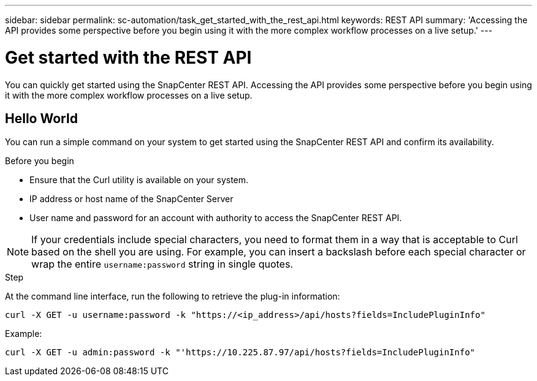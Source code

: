 ---
sidebar: sidebar
permalink: sc-automation/task_get_started_with_the_rest_api.html
keywords: REST API
summary: 'Accessing the API provides some perspective before you begin using it with the more complex workflow processes on a live setup.'
---

= Get started with the REST API
:icons: font
:imagesdir: ./media/

[.lead]
You can quickly get started using the SnapCenter REST API. Accessing the API provides some perspective before you begin using it with the more complex workflow processes on a live setup.

== Hello World

You can run a simple command on your system to get started using the SnapCenter REST API and confirm its availability.

.Before you begin

* Ensure that the Curl utility is available on your system.
* IP address or host name of the SnapCenter Server
* User name and password for an account with authority to access the SnapCenter REST API.

NOTE: If your credentials include special characters, you need to format them in a way that is acceptable to Curl based on the shell you are using. For example, you can insert a backslash before each special character or wrap the entire `username:password` string in single quotes.

.Step

At the command line interface, run the following to retrieve the plug-in information:

`curl -X GET -u username:password -k "https://<ip_address>/api/hosts?fields=IncludePluginInfo"`

Example:

`curl -X GET -u admin:password -k "'https://10.225.87.97/api/hosts?fields=IncludePluginInfo"`
